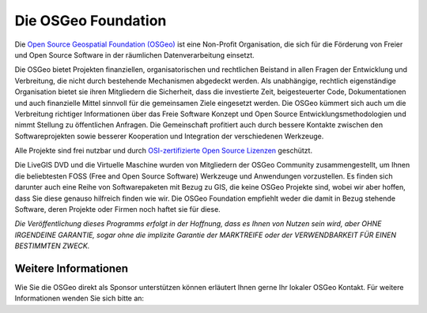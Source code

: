 Die OSGeo Foundation
================================================================================

Die `Open Source Geospatial Foundation (OSGeo) <http://osgeo.org>`_ ist eine Non-Profit Organisation, die sich für die Förderung von Freier und Open Source Software in der räumlichen Datenverarbeitung einsetzt. 

Die OSGeo bietet Projekten finanziellen, organisatorischen und rechtlichen Beistand in allen Fragen der Entwicklung und Verbreitung, die nicht durch bestehende Mechanismen abgedeckt werden. 
Als unabhängige, rechtlich eigenständige Organisation bietet sie ihren Mitgliedern die Sicherheit, dass die investierte Zeit, beigesteuerter Code, Dokumentationen und auch finanzielle Mittel sinnvoll für die gemeinsamen Ziele eingesetzt werden. 
Die OSGeo kümmert sich auch um die Verbreitung richtiger Informationen über das Freie Software Konzept und Open Source Entwicklungsmethodologien und nimmt Stellung zu öffentlichen Anfragen. 
Die Gemeinschaft profitiert auch durch bessere Kontakte zwischen den Softwareprojekten sowie besserer Kooperation und Integration der verschiedenen Werkzeuge.

Alle Projekte sind frei nutzbar und durch `OSI-zertifizierte Open Source Lizenzen <http://www.opensource.org/licenses/>`_ geschützt.

Die LiveGIS DVD und die Virtuelle Maschine wurden von Mitgliedern der OSGeo Community zusammengestellt, um Ihnen die beliebtesten FOSS (Free and Open Source Software) Werkzeuge und Anwendungen vorzustellen. 
Es finden sich darunter auch eine Reihe von Softwarepaketen mit Bezug zu GIS, die keine OSGeo Projekte sind, wobei wir aber hoffen, dass Sie diese genauso hilfreich finden wie wir. 
Die OSGeo Foundation empfiehlt weder die damit in Bezug stehende Software, deren Projekte oder Firmen noch haftet sie für diese. 

`Die Veröffentlichung dieses Programms erfolgt in der Hoffnung, dass es Ihnen von Nutzen sein wird, aber OHNE IRGENDEINE GARANTIE, sogar ohne die implizite Garantie der MARKTREIFE oder der VERWENDBARKEIT FÜR EINEN BESTIMMTEN ZWECK.`




Weitere Informationen
--------------------------------------------------------------------------------

Wie Sie die OSGeo direkt als Sponsor unterstützen können erläutert Ihnen gerne Ihr lokaler OSGeo Kontakt. 
Für weitere Informationen wenden Sie sich bitte an:

.. include :: ../osgeo_contact.rst

